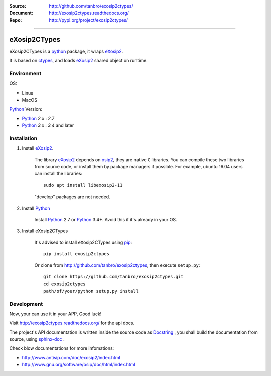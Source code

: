 :Source: http://github.com/tanbro/exosip2ctypes/
:Document: http://exosip2ctypes.readthedocs.org/
:Repo: http://pypi.org/project/exosip2ctypes/

|travis| |codacy-grade| |codacy-coverage| |readthedocs| |pylicense| |pyversion| |pyimp| |pyformat| |pystatus|

------

eXosip2CTypes
==============

eXosip2CTypes is a `python`_ package, it wraps `eXosip2`_.

It is based on `ctypes`_, and loads `eXosip2`_ shared object on runtime.

Environment
-----------

OS:

* Linux
* MacOS

`Python`_ Version:

* `Python`_ `2.x` : `2.7`
* `Python`_ `3.x` : `3.4` and later

Installation
------------

1. Install `eXosip2`_.

    The library `eXosip2`_ depends on `osip2`_, they are native ``C`` libraries.
    You can compile these two libraries from source code, or install them by package managers if possible.
    For example, ubuntu 16.04 users can install the libraries::

        sudo apt install libexosip2-11

    "develop" packages are not needed.

2. Install `Python`_

    Install `Python`_ 2.7 or `Python`_ 3.4+.
    Avoid this if it's already in your OS.

3. Install eXosip2CTypes

    It's advised to install eXosip2CTypes using `pip`_::

        pip install exosip2ctypes

    Or clone from http://github.com/tanbro/exosip2ctypes, then execute ``setup.py``::

        git clone https://github.com/tanbro/exosip2ctypes.git
        cd exosip2ctypes
        path/of/your/python setup.py install

Development
-----------

Now, your can use it in your APP, Good luck!

Visit http://exosip2ctypes.readthedocs.org/ for the api docs.

The project's API documentation is written inside the source code as `Docstring`_ ,
you shall build the documentation from source, using `sphinx-doc`_ .

Check blow documentations for more infomations:

* http://www.antisip.com/doc/exosip2/index.html
* http://www.gnu.org/software/osip/doc/html/index.html

.. _osip2: http://www.gnu.org/software/osip/

.. _eXosip2: http://www.gnu.org/software/osip/

.. _Python: http://python.org/

.. _pip: http://pypi.python.org/pypi/pip

.. _ctypes: http://docs.python.org/3/library/ctypes.html

.. _enum34: http://pypi.python.org/pypi/enum34

.. _futures: http://pypi.python.org/pypi/futures

.. _Docstring: http://www.python.org/dev/peps/pep-0257/

.. _sphinx-doc: http://sphinx-doc.org/

.. _virtualenv: https://pypi.python.org/pypi/virtualenv

.. |travis| image:: https://img.shields.io/travis/tanbro/exosip2ctypes.svg
   :target: https://travis-ci.org/tanbro/exosip2ctypes

.. |codacy-grade| image:: https://img.shields.io/codacy/grade/842a184f326741ca8ed208bd33238b6c.svg
    :target: https://www.codacy.com/app/tanbro/exosip2ctypes?utm_source=github.com&amp;utm_medium=referral&amp;utm_content=tanbro/exosip2ctypes&amp;utm_campaign=Badge_Grade

.. |codacy-coverage| image:: https://img.shields.io/codacy/coverage/842a184f326741ca8ed208bd33238b6c.svg
    :target: https://www.codacy.com/app/tanbro/exosip2ctypes?utm_source=github.com&amp;utm_medium=referral&amp;utm_content=tanbro/exosip2ctypes&amp;utm_campaign=Badge_Grade

.. |readthedocs| image:: https://readthedocs.org/projects/exosip2ctypes/badge/?version=latest
    :target: http://exosip2ctypes.readthedocs.io/en/latest/?badge=latest
    :alt: Documentation Status

.. |pylicense| image:: https://img.shields.io/pypi/l/exosip2ctypes.svg
    :alt: GNU GENERAL PUBLIC LICENSE
    :target: http://www.antisip.com/doc/exosip2/eXosip2_license.html

.. |pyversion| image:: https://img.shields.io/pypi/pyversions/exosip2ctypes.svg
    :alt: Supported Python versions.
    :target: http://pypi.python.org/pypi/exosip2ctypes/

.. |pyimp| image:: https://img.shields.io/pypi/implementation/exosip2ctypes.svg
    :alt: Support Python implementations.
    :target: http://pypi.python.org/pypi/exosip2ctypes/

.. |pyformat| image:: https://img.shields.io/pypi/format/exosip2ctypes.svg
    :target: http://pypi.python.org/pypi/exosip2ctypes/

.. |pystatus| image:: https://img.shields.io/pypi/status/exosip2ctypes.svg
    :target: http://pypi.python.org/pypi/exosip2ctypes/
